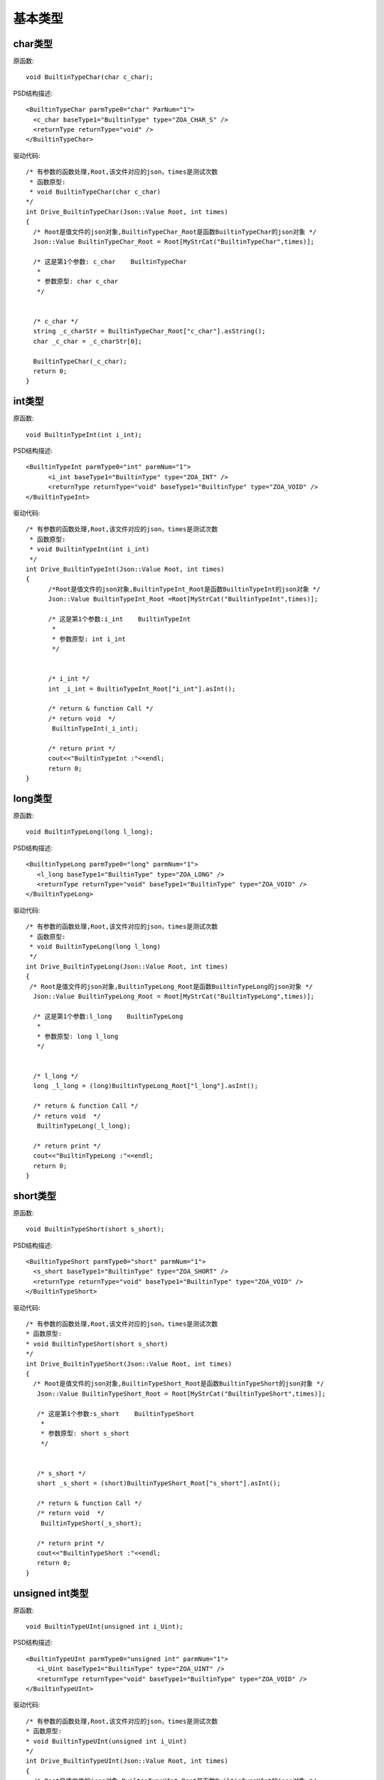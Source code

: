 .. _BuiltinType:

基本类型
===========

char类型
--------

原函数::

  void BuiltinTypeChar(char c_char);

PSD结构描述::

  <BuiltinTypeChar parmType0="char" ParNum="1">
    <c_char baseType1="BuiltinType" type="ZOA_CHAR_S" />
    <returnType returnType="void" />
  </BuiltinTypeChar>
  
驱动代码::
  
  /* 有参数的函数处理,Root,该文件对应的json，times是测试次数 
   * 函数原型:
   * void BuiltinTypeChar(char c_char)
  */
  int Drive_BuiltinTypeChar(Json::Value Root, int times)
  {
    /* Root是值文件的json对象,BuiltinTypeChar_Root是函数BuiltinTypeChar的json对象 */
    Json::Value BuiltinTypeChar_Root = Root[MyStrCat("BuiltinTypeChar",times)];

    /* 这是第1个参数: c_char    BuiltinTypeChar
     *
     * 参数原型: char c_char     
     */


    /* c_char */
    string _c_charStr = BuiltinTypeChar_Root["c_char"].asString();
    char _c_char = _c_charStr[0];

    BuiltinTypeChar(_c_char);
    return 0;
  }
  
int类型
-------
原函数::

  void BuiltinTypeInt(int i_int);
  
PSD结构描述::

  <BuiltinTypeInt parmType0="int" parmNum="1">
        <i_int baseType1="BuiltinType" type="ZOA_INT" />
        <returnType returnType="void" baseType1="BuiltinType" type="ZOA_VOID" />
  </BuiltinTypeInt>
  
驱动代码::

  /* 有参数的函数处理,Root,该文件对应的json，times是测试次数 
   * 函数原型:
   * void BuiltinTypeInt(int i_int)
   */
  int Drive_BuiltinTypeInt(Json::Value Root, int times)
  {
        /*Root是值文件的json对象,BuiltinTypeInt_Root是函数BuiltinTypeInt的json对象 */
        Json::Value BuiltinTypeInt_Root =Root[MyStrCat("BuiltinTypeInt",times)];

        /* 这是第1个参数:i_int    BuiltinTypeInt
         *
         * 参数原型: int i_int     
         */


        /* i_int */
        int _i_int = BuiltinTypeInt_Root["i_int"].asInt();

        /* return & function Call */
        /* return void  */
         BuiltinTypeInt(_i_int);

        /* return print */
        cout<<"BuiltinTypeInt :"<<endl; 
        return 0;
  }
  
long类型
--------
原函数::

 void BuiltinTypeLong(long l_long);
 
PSD结构描述::

 <BuiltinTypeLong parmType0="long" parmNum="1">
    <l_long baseType1="BuiltinType" type="ZOA_LONG" />
    <returnType returnType="void" baseType1="BuiltinType" type="ZOA_VOID" />
 </BuiltinTypeLong>
 
驱动代码::

  /* 有参数的函数处理,Root,该文件对应的json，times是测试次数 
   * 函数原型:
   * void BuiltinTypeLong(long l_long)
   */
  int Drive_BuiltinTypeLong(Json::Value Root, int times)
  {
   /* Root是值文件的json对象,BuiltinTypeLong_Root是函数BuiltinTypeLong的json对象 */
    Json::Value BuiltinTypeLong_Root = Root[MyStrCat("BuiltinTypeLong",times)];

    /* 这是第1个参数:l_long    BuiltinTypeLong
     *
     * 参数原型: long l_long     
     */


    /* l_long */
    long _l_long = (long)BuiltinTypeLong_Root["l_long"].asInt();

    /* return & function Call */
    /* return void  */
     BuiltinTypeLong(_l_long);

    /* return print */
    cout<<"BuiltinTypeLong :"<<endl; 
    return 0;
  }
  
short类型
---------
原函数::

  void BuiltinTypeShort(short s_short);
  
PSD结构描述::

  <BuiltinTypeShort parmType0="short" parmNum="1">
    <s_short baseType1="BuiltinType" type="ZOA_SHORT" />
    <returnType returnType="void" baseType1="BuiltinType" type="ZOA_VOID" />
  </BuiltinTypeShort>
  
驱动代码::

 /* 有参数的函数处理,Root,该文件对应的json，times是测试次数 
 * 函数原型:
 * void BuiltinTypeShort(short s_short)
 */
 int Drive_BuiltinTypeShort(Json::Value Root, int times)
 {
   /* Root是值文件的json对象,BuiltinTypeShort_Root是函数BuiltinTypeShort的json对象 */
    Json::Value BuiltinTypeShort_Root = Root[MyStrCat("BuiltinTypeShort",times)];

    /* 这是第1个参数:s_short    BuiltinTypeShort
     *
     * 参数原型: short s_short     
     */


    /* s_short */
    short _s_short = (short)BuiltinTypeShort_Root["s_short"].asInt();

    /* return & function Call */
    /* return void  */
     BuiltinTypeShort(_s_short);

    /* return print */
    cout<<"BuiltinTypeShort :"<<endl; 
    return 0;
 }
 
unsigned int类型
----------------
原函数::

 void BuiltinTypeUInt(unsigned int i_Uint);
 
PSD结构描述::

 <BuiltinTypeUInt parmType0="unsigned int" parmNum="1">
    <i_Uint baseType1="BuiltinType" type="ZOA_UINT" />
    <returnType returnType="void" baseType1="BuiltinType" type="ZOA_VOID" />
 </BuiltinTypeUInt>
 
驱动代码::


 /* 有参数的函数处理,Root,该文件对应的json，times是测试次数 
 * 函数原型:
 * void BuiltinTypeUInt(unsigned int i_Uint)
 */
 int Drive_BuiltinTypeUInt(Json::Value Root, int times)
 {
   /* Root是值文件的json对象,BuiltinTypeUInt_Root是函数BuiltinTypeUInt的json对象 */
    Json::Value BuiltinTypeUInt_Root = Root[MyStrCat("BuiltinTypeUInt",times)];

    /* 这是第1个参数:i_Uint    BuiltinTypeUInt
     *
     * 参数原型: unsigned int i_Uint     
     */


    /* i_Uint */
    unsigned int _i_Uint = (unsigned int)BuiltinTypeUInt_Root["i_Uint"].asInt();

    /* return & function Call */
    /* return void  */
     BuiltinTypeUInt(_i_Uint);

    /* return print */
    cout<<"BuiltinTypeUInt :"<<endl; 
    return 0;
 }
unsigned char类型
----------------
原函数::

  void BuiltinTypeUChar(unsigned char c_Uchar);
  
PSD结构描述::

  <BuiltinTypeUChar parmType0="unsigned char" parmNum="1">
    <c_Uchar baseType1="BuiltinType" type="ZOA_UCHAR" />
    <returnType returnType="void" baseType1="BuiltinType" type="ZOA_VOID" />
  </BuiltinTypeUChar>
  
驱动代码::

 /* 有参数的函数处理,Root,该文件对应的json，times是测试次数 
 * 函数原型:
 * void BuiltinTypeUChar(unsigned char c_Uchar)
 */
 int Drive_BuiltinTypeUChar(Json::Value Root, int times)
 {
   /* Root是值文件的json对象,BuiltinTypeUChar_Root是函数BuiltinTypeUChar的json对象 */
    Json::Value BuiltinTypeUChar_Root = Root[MyStrCat("BuiltinTypeUChar",times)];

    /* 这是第1个参数:c_Uchar    BuiltinTypeUChar
     *
     * 参数原型: unsigned char c_Uchar     
     */


    /* c_Uchar */
    string _c_UcharStr = BuiltinTypeUChar_Root["c_Uchar"].asString();
    unsigned char _c_Uchar = (unsigned char)_c_UcharStr[0];

    /* return & function Call */
    /* return void  */
     BuiltinTypeUChar(_c_Uchar);

    /* return print */
    cout<<"BuiltinTypeUChar :"<<endl; 
    return 0;
 }
unsigned short类型
----------------
原函数::

 void BuiltinTypeUShort(unsigned short s_Ushort);

PSD结构描述::

 <BuiltinTypeUShort parmType0="unsigned short" parmNum="1">
    <s_Ushort baseType1="BuiltinType" type="ZOA_USHORT" />
    <returnType returnType="void" baseType1="BuiltinType" type="ZOA_VOID" />
 </BuiltinTypeUShort>
 
驱动代码::

 /* 有参数的函数处理,Root,该文件对应的json，times是测试次数 
 * 函数原型:
 * void BuiltinTypeUShort(unsigned short s_Ushort)
 */
 int Drive_BuiltinTypeUShort(Json::Value Root, int times)
 {
   /* Root是值文件的json对象,BuiltinTypeUShort_Root是函数BuiltinTypeUShort的json对象 */
    Json::Value BuiltinTypeUShort_Root = Root[MyStrCat("BuiltinTypeUShort",times)];

    /* 这是第1个参数:s_Ushort    BuiltinTypeUShort
     *
     * 参数原型: unsigned short s_Ushort     
     */


    /* s_Ushort */
    unsigned short _s_Ushort = (unsigned short)BuiltinTypeUShort_Root["s_Ushort"].asInt();

    /* return & function Call */
    /* return void  */
     BuiltinTypeUShort(_s_Ushort);

    /* return print */
    cout<<"BuiltinTypeUShort :"<<endl; 
    return 0;
 }
 
unsigned long类型
----------------
原函数::

  void BuiltinTypeULong(unsigned long l_Ulong);
  
PSD结构描述::
  
  <BuiltinTypeULong parmType0="unsigned long" parmNum="1">
    <l_Ulong baseType1="BuiltinType" type="ZOA_ULONG" />
    <returnType returnType="void" baseType1="BuiltinType" type="ZOA_VOID" />
  </BuiltinTypeULong>
  
驱动代码::

 
 /* 有参数的函数处理,Root,该文件对应的json，times是测试次数 
 * 函数原型:
 * void BuiltinTypeULong(unsigned long l_Ulong)
 */
 int Drive_BuiltinTypeULong(Json::Value Root, int times)
 {
   /* Root是值文件的json对象,BuiltinTypeULong_Root是函数BuiltinTypeULong的json对象 */
    Json::Value BuiltinTypeULong_Root = Root[MyStrCat("BuiltinTypeULong",times)];

    /* 这是第1个参数:l_Ulong    BuiltinTypeULong
     *
     * 参数原型: unsigned long l_Ulong     
     */


    /* l_Ulong */
    unsigned long _l_Ulong = (unsigned long)BuiltinTypeULong_Root["l_Ulong"].asInt();

    /* return & function Call */
    /* return void  */
     BuiltinTypeULong(_l_Ulong);

    /* return print */
    cout<<"BuiltinTypeULong :"<<endl; 
    return 0;
 }
 
long long类型
----------------
原函数::

 void BuiltinTypeLongLong(long long ll_long);

PSD结构描述::

 <BuiltinTypeLongLong parmType0="long long" parmNum="1">
    <ll_long baseType1="BuiltinType" type="ZOA_LONGLONG" />
    <returnType returnType="void" baseType1="BuiltinType" type="ZOA_VOID" />
 </BuiltinTypeLongLong>
 
驱动代码::


 /* 有参数的函数处理,Root,该文件对应的json，times是测试次数 
 * 函数原型:
 * void BuiltinTypeLongLong(long long ll_long)
 */
 int Drive_BuiltinTypeLongLong(Json::Value Root, int times)
 {
   /* Root是值文件的json对象,BuiltinTypeLongLong_Root是函数BuiltinTypeLongLong的json对象 */
    Json::Value BuiltinTypeLongLong_Root = Root[MyStrCat("BuiltinTypeLongLong",times)];

    /* 这是第1个参数:ll_long    BuiltinTypeLongLong
     *
     * 参数原型: long long ll_long     
     */


    /* ll_long */
    long long _ll_long = (long long)BuiltinTypeLongLong_Root["ll_long"].asInt();

    /* return & function Call */
    /* return void  */
     BuiltinTypeLongLong(_ll_long);

    /* return print */
    cout<<"BuiltinTypeLongLong :"<<endl; 
    return 0;
 }
 
double 类型
----------------
原函数::

 void BuiltinTypeDouble(double d_double);
 
PSD结构描述::

 <BuiltinTypeDouble parmType0="double" parmNum="1">
    <d_double baseType1="BuiltinType" type="ZOA_DOUBLE" />
    <returnType returnType="void" baseType1="BuiltinType" type="ZOA_VOID" />
 </BuiltinTypeDouble>
 
驱动代码::


 /* 有参数的函数处理,Root,该文件对应的json，times是测试次数 
 * 函数原型:
 * void BuiltinTypeDouble(double d_double)
 */
 int Drive_BuiltinTypeDouble(Json::Value Root, int times)
 {
   /* Root是值文件的json对象,BuiltinTypeDouble_Root是函数BuiltinTypeDouble的json对象 */
    Json::Value BuiltinTypeDouble_Root = Root[MyStrCat("BuiltinTypeDouble",times)];

    /* 这是第1个参数:d_double    BuiltinTypeDouble
     *
     * 参数原型: double d_double     
     */


    /* d_double */
    double _d_double = BuiltinTypeDouble_Root["d_double"].asDouble();

    /* return & function Call */
    /* return void  */
     BuiltinTypeDouble(_d_double);

    /* return print */
    cout<<"BuiltinTypeDouble :"<<endl; 
    return 0;
 }
 
float 类型
----------------
原函数::

  void BuiltinTypeFloat(float f_float);
  
PSD结构描述::

 <BuiltinTypeFloat parmType0="float" parmNum="1">
    <f_float baseType1="BuiltinType" type="ZOA_FLOAT" />
    <returnType returnType="void" baseType1="BuiltinType" type="ZOA_VOID" />
 </BuiltinTypeFloat>
 
驱动代码::


 /* 有参数的函数处理,Root,该文件对应的json，times是测试次数 
 * 函数原型:
 * void BuiltinTypeFloat(float f_float)
 */
 int Drive_BuiltinTypeFloat(Json::Value Root, int times)
 {
   /* Root是值文件的json对象,BuiltinTypeFloat_Root是函数BuiltinTypeFloat的json对象 */
    Json::Value BuiltinTypeFloat_Root = Root[MyStrCat("BuiltinTypeFloat",times)];

    /* 这是第1个参数:f_float    BuiltinTypeFloat
     *
     * 参数原型: float f_float     
     */


    /* f_float */
    float _f_float = BuiltinTypeFloat_Root["f_float"].asDouble();

    /* return & function Call */
    /* return void  */
     BuiltinTypeFloat(_f_float);

    /* return print */
    cout<<"BuiltinTypeFloat :"<<endl; 
    return 0;
 }


long double类型
----------------
原函数::

  void BuiltinTypeLongDouble(long double ld_double);
  
PSD结构描述::

  <BuiltinTypeLongDouble parmType0="long double" parmNum="1">
    <ld_double baseType1="BuiltinType" type="ZOA_LONGDOUBLE" />
    <returnType returnType="void" baseType1="BuiltinType" type="ZOA_VOID" />
 </BuiltinTypeLongDouble>
 
驱动代码::
  
 /* 有参数的函数处理,Root,该文件对应的json，times是测试次数 
 * 函数原型:
 * void BuiltinTypeLongDouble(long double ld_double)
 */
 int Drive_BuiltinTypeLongDouble(Json::Value Root, int times)
 {
   /* Root是值文件的json对象,BuiltinTypeLongDouble_Root是函数BuiltinTypeLongDouble的json对象 */
    Json::Value BuiltinTypeLongDouble_Root = Root[MyStrCat("BuiltinTypeLongDouble",times)];

    /* 这是第1个参数:ld_double    BuiltinTypeLongDouble
     *
     * 参数原型: long double ld_double     
     */


    /* ld_double */
    long double _ld_double = (long double)BuiltinTypeLongDouble_Root["ld_double"].asDouble();

    /* return & function Call */
    /* return void  */
     BuiltinTypeLongDouble(_ld_double);

    /* return print */
    cout<<"BuiltinTypeLongDouble :"<<endl; 
    return 0;
 }
 
bool 类型
----------------
原函数::

  void BuiltinTypeBool(bool b_bool);
  
PSD结构描述::
  
  <BuiltinTypeLongDouble parmType0="long double" parmNum="1">
    <ld_double baseType1="BuiltinType" type="ZOA_LONGDOUBLE" />
    <returnType returnType="void" baseType1="BuiltinType" type="ZOA_VOID" />
  </BuiltinTypeLongDouble>
  
驱动代码::

  
 /* 有参数的函数处理,Root,该文件对应的json，times是测试次数 
 * 函数原型:
 * void BuiltinTypeLongDouble(long double ld_double)
 */
 int Drive_BuiltinTypeLongDouble(Json::Value Root, int times)
 {
   /* Root是值文件的json对象,BuiltinTypeLongDouble_Root是函数BuiltinTypeLongDouble的json对象 */
    Json::Value BuiltinTypeLongDouble_Root = Root[MyStrCat("BuiltinTypeLongDouble",times)];

    /* 这是第1个参数:ld_double    BuiltinTypeLongDouble
     *
     * 参数原型: long double ld_double     
     */


    /* ld_double */
    long double _ld_double = (long double)BuiltinTypeLongDouble_Root["ld_double"].asDouble();

    /* return & function Call */
    /* return void  */
     BuiltinTypeLongDouble(_ld_double);

    /* return print */
    cout<<"BuiltinTypeLongDouble :"<<endl; 
    return 0;
 }
